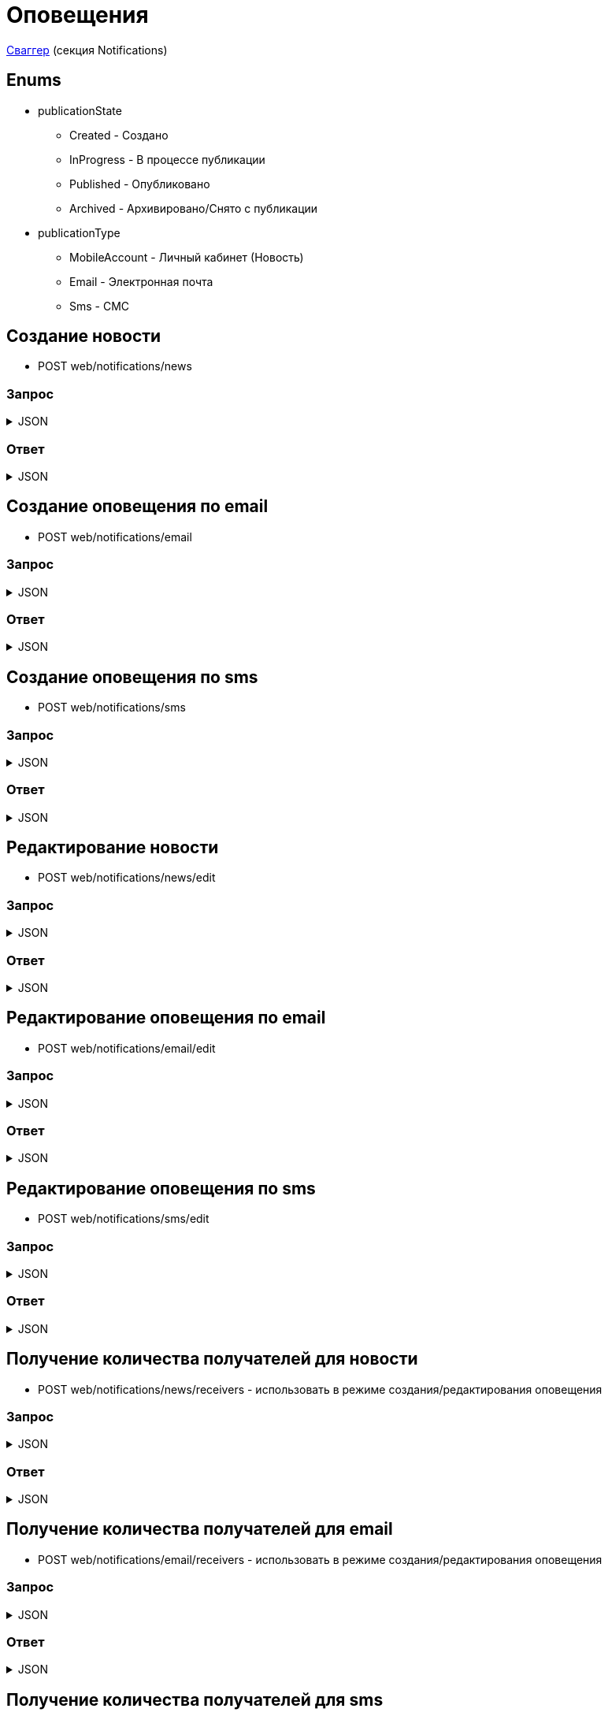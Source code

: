 = Оповещения
:page-toclevels: 4

http://api.stage.lokeodata.ru:5002/swagger/index.html?urls.primaryName=Main%20Web%20API[Сваггер] (секция Notifications)


== Enums
* publicationState
** Created - Создано
** InProgress - В процессе публикации
** Published - Опубликовано
** Archived - Архивировано/Снято с публикации

* publicationType
** MobileAccount - Личный кабинет (Новость)
** Email - Электронная почта
** Sms - СМС

== Создание новости
* POST web/notifications/news

=== Запрос
.JSON
[%collapsible]
====
[source,json]
----
{
  "name": "Тестовая новость",
  "title": "Тестовый заголовок",
  "text": "Тестовый текст",
  "tags": [
    {
      "id": "3fa85f64-5717-4562-b3fc-2c963f66afa6"
    }
  ],
  "files": [
    {
      "id": "3fa85f64-5717-4562-b3fc-2c963f66afa6"
    }
  ],
  "photos": [
    {
      "id": "3fa85f64-5717-4562-b3fc-2c963f66afa6"
    }
  ],
  "publicationSettings": {
    "lands": [
      {
        "id": 9538
      },
      {
        "id": 10099
      }
    ],
    "pinWhenPublishing": true,
    "delayPublication": true,
    "delayedPublicationDate": "2024-03-29T11:49:07.946Z"
  }
}
----
====

=== Ответ
.JSON
[%collapsible]
====
[source,json]
----
{
  "result": {
    "entityId": "08dc4fda-a16c-4c4f-8558-70906c5ceef6",
    "isSuccess": true,
    "errorCode": null,
    "errorDescription": null,
    "commandState": "Created"
  }
}

----
====

== Создание оповещения по email
* POST web/notifications/email

=== Запрос
.JSON
[%collapsible]
====
[source,json]
----
{
  "name": "Тестовая новость",
  "title": "Тестовый заголовок",
  "text": "Тестовый текст",
  "files": [
    {
      "id": "3fa85f64-5717-4562-b3fc-2c963f66afa6"
    }
  ],
  "photos": [
    {
      "id": "3fa85f64-5717-4562-b3fc-2c963f66afa6"
    }
  ],
  "publicationSettings": {
    "lands": [
      {
        "id": 9538
      },
      {
        "id": 10099
      }
    ],
    "notifyOwners": true,
    "notifyRepresentatives": true,
    "delayPublication": true,
    "delayedPublicationDate": "2024-03-29T11:49:07.946Z"
  }
}
----
====

=== Ответ
.JSON
[%collapsible]
====
[source,json]
----
{
  "result": {
    "entityId": "08dc4fda-a16c-4c4f-8558-70906c5ceef6",
    "isSuccess": true,
    "errorCode": null,
    "errorDescription": null,
    "commandState": "Created"
  }
}

----
====

== Создание оповещения по sms
* POST web/notifications/sms

=== Запрос
.JSON
[%collapsible]
====
[source,json]
----
{
  "name": "Тестовая новость",
  "title": "Тестовый заголовок",
  "text": "Тестовый текст",
  "publicationSettings": {
    "lands": [
      {
        "id": 9538
      },
      {
        "id": 10099
      }
    ],
    "notifyOwners": true,
    "notifyRepresentatives": true,
    "delayPublication": true,
    "delayedPublicationDate": "2024-03-29T11:49:07.946Z"
  }
}
----
====

=== Ответ
.JSON
[%collapsible]
====
[source,json]
----
{
  "result": {
    "entityId": "08dc4fda-a16c-4c4f-8558-70906c5ceef6",
    "isSuccess": true,
    "errorCode": null,
    "errorDescription": null,
    "commandState": "Created"
  }
}

----
====

== Редактирование новости
* POST web/notifications/news/edit

=== Запрос
.JSON
[%collapsible]
====
[source,json]
----
{
  "id": "3fa85f64-5717-4562-b3fc-2c963f66afa6",
  "name": "Тестовая новость",
  "title": "Тестовый заголовок",
  "text": "Тестовый текст",
  "tags": [
    {
      "id": "3fa85f64-5717-4562-b3fc-2c963f66afa6"
    }
  ],
  "files": [
    {
      "id": "3fa85f64-5717-4562-b3fc-2c963f66afa6"
    }
  ],
  "photos": [
    {
      "id": "3fa85f64-5717-4562-b3fc-2c963f66afa6"
    }
  ],
  "publicationSettings": {
    "lands": [
      {
        "id": 9538
      },
      {
        "id": 10099
      }
    ],
    "pinWhenPublishing": true,
    "delayPublication": true,
    "delayedPublicationDate": "2024-03-29T11:49:07.946Z"
  }
}
----
====

=== Ответ
.JSON
[%collapsible]
====
[source,json]
----
{
  "result": {
    "entityId": "08dc4fda-a16c-4c4f-8558-70906c5ceef6",
    "isSuccess": true,
    "errorCode": null,
    "errorDescription": null,
    "commandState": "Updated"
  }
}

----
====

== Редактирование оповещения по email
* POST web/notifications/email/edit


=== Запрос
.JSON
[%collapsible]
====
[source,json]
----
{
  "id": "3fa85f64-5717-4562-b3fc-2c963f66afa6", 
  "name": "Тестовая новость",
  "title": "Тестовый заголовок",
  "text": "Тестовый текст",
  "files": [
    {
      "id": "3fa85f64-5717-4562-b3fc-2c963f66afa6"
    }
  ],
  "photos": [
    {
      "id": "3fa85f64-5717-4562-b3fc-2c963f66afa6"
    }
  ],
  "publicationSettings": {
    "lands": [
      {
        "id": 9538
      },
      {
        "id": 10099
      }
    ],
    "notifyOwners": true,
    "notifyRepresentatives": true,
    "delayPublication": true,
    "delayedPublicationDate": "2024-03-29T11:49:07.946Z"
  }
}
----
====

=== Ответ
.JSON
[%collapsible]
====
[source,json]
----
{
  "result": {
    "entityId": "08dc4fda-a16c-4c4f-8558-70906c5ceef6",
    "isSuccess": true,
    "errorCode": null,
    "errorDescription": null,
    "commandState": "Updated"
  }
}

----
====

== Редактирование оповещения по sms
* POST web/notifications/sms/edit

=== Запрос
.JSON
[%collapsible]
====
[source,json]
----
{
  "id": "3fa85f64-5717-4562-b3fc-2c963f66afa6",
  "name": "Тестовая новость",
  "title": "Тестовый заголовок",
  "text": "Тестовый текст",
  "publicationSettings": {
    "lands": [
      {
        "id": 9538
      },
      {
        "id": 10099
      }
    ],
    "notifyOwners": true,
    "notifyRepresentatives": true,
    "delayPublication": true,
    "delayedPublicationDate": "2024-03-29T11:49:07.946Z"
  }
}
----
====

=== Ответ
.JSON
[%collapsible]
====
[source,json]
----
{
  "result": {
    "entityId": "08dc4fda-a16c-4c4f-8558-70906c5ceef6",
    "isSuccess": true,
    "errorCode": null,
    "errorDescription": null,
    "commandState": "Updated"
  }
}

----
====

== Получение количества получателей для новости
* POST web/notifications/news/receivers - использовать в режиме создания/редактирования оповещения

=== Запрос
.JSON
[%collapsible]
====
[source,json]
----
{
  "lands": [
      {
        "id": 9538
      },
      {
        "id": 10099
      }
  ]
}
----
====

=== Ответ
.JSON
[%collapsible]
====
[source,json]
----
{
  "result": {
    "isSuccess": true,
    "errorCode": null,
    "errorDescription": null,
    "commandState": null
  },
  "payload": {
    "count": 1
  }
}

----
====

== Получение количества получателей для email
* POST web/notifications/email/receivers - использовать в режиме создания/редактирования оповещения

=== Запрос
.JSON
[%collapsible]
====
[source,json]
----
{
  "notifyOwners": true,
  "notifyRepresentatives": true,
  "lands": [
      {
        "id": 9538
      },
      {
        "id": 10099
      }
  ]
}
----
====

=== Ответ
.JSON
[%collapsible]
====
[source,json]
----
{
  "result": {
    "isSuccess": true,
    "errorCode": null,
    "errorDescription": null,
    "commandState": null
  },
  "payload": {
    "count": 1
  }
}

----
====

== Получение количества получателей для sms
* POST web/notifications/sms/receivers - использовать в режиме создания/редактирования оповещения

=== Запрос
.JSON
[%collapsible]
====
[source,json]
----
{
  "notifyOwners": true,
  "notifyRepresentatives": true,
  "lands": [
      {
        "id": 9538
      },
      {
        "id": 10099
      }
  ]
}
----
====

=== Ответ
.JSON
[%collapsible]
====
[source,json]
----
{
  "result": {
    "isSuccess": true,
    "errorCode": null,
    "errorDescription": null,
    "commandState": null
  },
  "payload": {
    "count": 1
  }
}

----
====

== Получение списка шаблонов контента
* GET web/notifications/templates

=== Ответ
.JSON
[%collapsible]
====
[source,json]
----
[
  {
    "name": "Тестовое название",
    "title": "Тестовый заголовок",
    "text": "Тестовый текст",
    "id": "08235eb7-c08a-49f0-afff-4c7bd62c24f9"
  },
  {
    "name": "Тестовое название 2",
    "title": "Тестовый заголовок 2",
    "text": "Тестовый текст 2",
    "id": "08235eb7-c08a-49f0-afff-4c7bd62c24f8"
  },
]

----
====

== Получение списка тегов для оповещений
* GET web/notifications/tags

=== Ответ
.JSON
[%collapsible]
====
[source,json]
----
[
  {
    "name": "Новости посёлка",
    "id": "08235eb7-c08a-49f0-afff-4c7bd62c24f9"
  },
  {
    "name": "Водоснабжение",
    "id": "30ba04b4-d555-41ef-ab88-0116bb62b8cd"
  },
  {
    "name": "Ремонт дорог",
    "id": "418a2cd0-2b02-4cf0-92ab-35e10fd321d2"
  },
  {
    "name": "Управляющая компания",
    "id": "591ad90b-7e6b-4e5b-b944-918254f067e1"
  },
  {
    "name": "Обслуживание",
    "id": "69baa4b8-d8d7-4685-ac47-182583be238b"
  },
  {
    "name": "Объявления",
    "id": "bb5c5975-4941-4848-a789-92d281714a6d"
  }
]
----
====

== Получение списка оповещений
* GET web/notifications

=== Параметры запроса
* **publicationTypes** - тип публикации
** Например: web/notifications?publicationTypes=Email,Sms

=== Ответ
.JSON
[%collapsible]
====
[source,json]
----
[
  {
    "name": "Тестовая новость",
    "receiverCount": 2,
    "publicationDate": "2024-03-29T12:34:12.023",
    "publicationState": "InProgress",
    "pinned": true,
    "publicationSettings": {
      "publicationType": "MobileAccount",
      "id": "08dc4fd3-6466-4068-8df5-c8619a9a91e6"
    },
    "id": "08dc4fd3-645d-4e2d-8472-33e8a94cbfde"
  }
]
----
====

== Получение карточки оповещения
* GET web/notifications/{id}

=== Параметры запроса
* **id** - id новости
** Например: mobile/news/08dc4fda-bc16-4c75-8912-f5cf488f79dc

=== Ответ
.JSON
[%collapsible]
====
[source,json]
----
{
  "id": "08dc4fda-a16c-4c4f-8558-70906c5ceef6",
  "name": "Тестовая новость",
  "title": "Тестовый заголовок",
  "text": "Тестовый текст",
  "tags": [
    {
      "id": "08dc4fda-a17f-4f3b-89e8-080f9f6d2a2d",
      "name": "Новости посёлка"
    }
  ],
  "files": [
        {
          "id": "08dc4fda-a17f-4f3b-89e8-080f9f6d2a2d",
          "name": "Чудо Град.xml",
          "publicPath" : "https://s3.yandexcloud.net/lokeo-dev/cadastralPlans/08db98c4-948a-4aef-89ad-065c20cf9db7-Чудо Град.xml"
        }
    ],
  "photos": [
        {
          "id": "08dc4fda-a17f-4f3b-89e8-080f9f6d2a2d",
          "name": "Чудо Град.png",
          "publicPath" : "https://s3.yandexcloud.net/lokeo-dev/cadastralPlans/08db98c4-948a-4aef-89ad-065c20cf9db7-Чудо Град.png"
        }
    ],
  "publicationSettings": {
    "id": "08dc4fda-a176-48e8-8da9-fe118427e713",
    "lands": [
      {
        "id": 9538,
        "mainLandVersion": {
          "id": 9539,
          "prefix": null,
          "number": "29"
        },
        "village": {
          "id": 2,
          "name": "КП «СОСНОВЫЙ БЕРЕГ»"
        }
      },
      {
        "id": 10099,
        "mainLandVersion": {
          "id": 10103,
          "prefix": null,
          "number": "80"
        },
        "village": {
          "id": 1,
          "name": "Калинка-Малинка"
        }
      }
    ],
    "notifyOwners": true,
    "notifyRepresentatives": true,
    "pinWhenPublishing": true,
    "delayPublication": true,
    "delayedPublicationDate": "2024-03-29T11:49:07.946Z"
  }
}
----
====